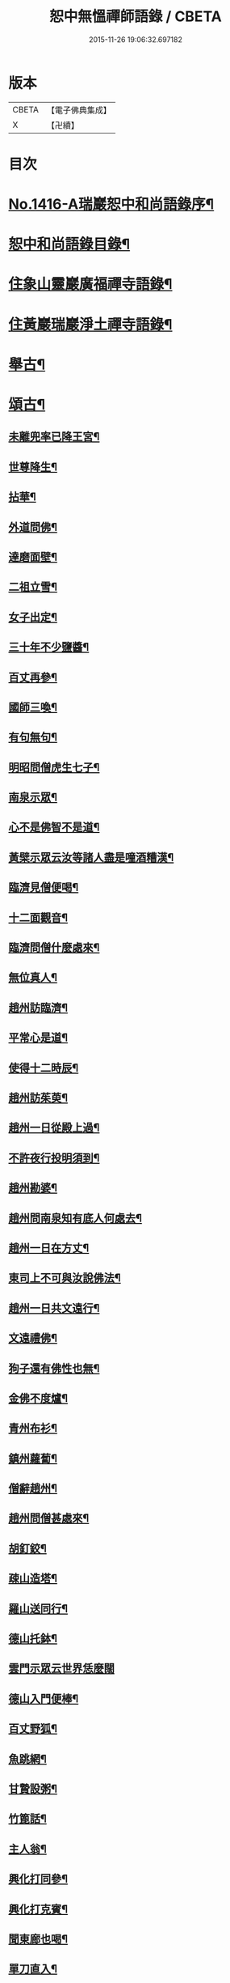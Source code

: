 #+TITLE: 恕中無慍禪師語錄 / CBETA
#+DATE: 2015-11-26 19:06:32.697182
* 版本
 |     CBETA|【電子佛典集成】|
 |         X|【卍續】    |

* 目次
* [[file:KR6q0349_001.txt::001-0405a1][No.1416-A瑞巖恕中和尚語錄序¶]]
* [[file:KR6q0349_001.txt::0405c2][恕中和尚語錄目錄¶]]
* [[file:KR6q0349_001.txt::0406a4][住象山靈巖廣福禪寺語錄¶]]
* [[file:KR6q0349_002.txt::002-0413a4][住黃巖瑞巖淨土禪寺語錄¶]]
* [[file:KR6q0349_003.txt::003-0419a8][舉古¶]]
* [[file:KR6q0349_003.txt::0420c5][頌古¶]]
** [[file:KR6q0349_003.txt::0420c6][未離兜率已降王宮¶]]
** [[file:KR6q0349_003.txt::0420c8][世尊降生¶]]
** [[file:KR6q0349_003.txt::0420c11][拈華¶]]
** [[file:KR6q0349_003.txt::0420c14][外道問佛¶]]
** [[file:KR6q0349_003.txt::0420c17][達磨面壁¶]]
** [[file:KR6q0349_003.txt::0420c20][二祖立雪¶]]
** [[file:KR6q0349_003.txt::0420c23][女子出定¶]]
** [[file:KR6q0349_003.txt::0421a2][三十年不少鹽醬¶]]
** [[file:KR6q0349_003.txt::0421a5][百丈再參¶]]
** [[file:KR6q0349_003.txt::0421a8][國師三喚¶]]
** [[file:KR6q0349_003.txt::0421a12][有句無句¶]]
** [[file:KR6q0349_003.txt::0421a15][明昭問僧虎生七子¶]]
** [[file:KR6q0349_003.txt::0421a18][南泉示眾¶]]
** [[file:KR6q0349_003.txt::0421a22][心不是佛智不是道¶]]
** [[file:KR6q0349_003.txt::0421a24][黃檗示眾云汝等諸人盡是噇酒糟漢¶]]
** [[file:KR6q0349_003.txt::0421b3][臨濟見僧便喝¶]]
** [[file:KR6q0349_003.txt::0421b6][十二面觀音¶]]
** [[file:KR6q0349_003.txt::0421b8][臨濟問僧什麼處來¶]]
** [[file:KR6q0349_003.txt::0421b10][無位真人¶]]
** [[file:KR6q0349_003.txt::0421b13][趙州訪臨濟¶]]
** [[file:KR6q0349_003.txt::0421b16][平常心是道¶]]
** [[file:KR6q0349_003.txt::0421b18][使得十二時辰¶]]
** [[file:KR6q0349_003.txt::0421b21][趙州訪茱萸¶]]
** [[file:KR6q0349_003.txt::0421b24][趙州一日從殿上過¶]]
** [[file:KR6q0349_003.txt::0421c3][不許夜行投明須到¶]]
** [[file:KR6q0349_003.txt::0421c5][趙州勘婆¶]]
** [[file:KR6q0349_003.txt::0421c8][趙州問南泉知有底人何處去¶]]
** [[file:KR6q0349_003.txt::0421c11][趙州一日在方丈¶]]
** [[file:KR6q0349_003.txt::0421c13][東司上不可與汝說佛法¶]]
** [[file:KR6q0349_003.txt::0421c16][趙州一日共文遠行¶]]
** [[file:KR6q0349_003.txt::0421c19][文遠禮佛¶]]
** [[file:KR6q0349_003.txt::0421c21][狗子還有佛性也無¶]]
** [[file:KR6q0349_003.txt::0421c23][金佛不度爐¶]]
** [[file:KR6q0349_003.txt::0422a2][青州布衫¶]]
** [[file:KR6q0349_003.txt::0422a5][鎮州蘿蔔¶]]
** [[file:KR6q0349_003.txt::0422a8][僧辭趙州¶]]
** [[file:KR6q0349_003.txt::0422a11][趙州問僧甚處來¶]]
** [[file:KR6q0349_003.txt::0422a14][胡釘鉸¶]]
** [[file:KR6q0349_003.txt::0422a16][疎山造塔¶]]
** [[file:KR6q0349_003.txt::0422a19][羅山送同行¶]]
** [[file:KR6q0349_003.txt::0422a22][德山托鉢¶]]
** [[file:KR6q0349_003.txt::0422a24][雲門示眾云世界恁麼闊]]
** [[file:KR6q0349_003.txt::0422b4][德山入門便棒¶]]
** [[file:KR6q0349_003.txt::0422b6][百丈野狐¶]]
** [[file:KR6q0349_003.txt::0422b9][魚跳網¶]]
** [[file:KR6q0349_003.txt::0422b12][甘贄設粥¶]]
** [[file:KR6q0349_003.txt::0422b14][竹篦話¶]]
** [[file:KR6q0349_003.txt::0422b16][主人翁¶]]
** [[file:KR6q0349_003.txt::0422b18][興化打同參¶]]
** [[file:KR6q0349_003.txt::0422b20][興化打克賓¶]]
** [[file:KR6q0349_003.txt::0422b23][聞東廊也喝¶]]
** [[file:KR6q0349_003.txt::0422c2][單刀直入¶]]
** [[file:KR6q0349_003.txt::0422c5][出則為人¶]]
** [[file:KR6q0349_003.txt::0422c8][隱峯淨瓶¶]]
** [[file:KR6q0349_003.txt::0422c11][石頭云恁麼也得¶]]
** [[file:KR6q0349_003.txt::0422c14][三聖問雪峯¶]]
** [[file:KR6q0349_003.txt::0422c17][夾山境¶]]
** [[file:KR6q0349_003.txt::0422c20][檐版漢¶]]
** [[file:KR6q0349_003.txt::0422c23][一氣轉一大藏教¶]]
** [[file:KR6q0349_003.txt::0423a2][兩堂首座下喝¶]]
** [[file:KR6q0349_003.txt::0423a4][普化搖鈴¶]]
** [[file:KR6q0349_003.txt::0423a7][明招天寒上堂¶]]
** [[file:KR6q0349_003.txt::0423a10][保壽開堂¶]]
** [[file:KR6q0349_003.txt::0423a13][古德不赴堂¶]]
** [[file:KR6q0349_003.txt::0423a16][中心樹子¶]]
** [[file:KR6q0349_003.txt::0423a19][新婦騎驢阿家牽¶]]
** [[file:KR6q0349_003.txt::0423a21][烏臼問玄紹二上座¶]]
** [[file:KR6q0349_003.txt::0423a24][乾屎橛¶]]
** [[file:KR6q0349_003.txt::0423b2][須彌山¶]]
** [[file:KR6q0349_003.txt::0423b5][鋸解秤椎¶]]
** [[file:KR6q0349_003.txt::0423b8][四方八面來時如何¶]]
** [[file:KR6q0349_003.txt::0423b11][望州亭與汝相見了也¶]]
** [[file:KR6q0349_003.txt::0423b14][夾山示眾目前無法¶]]
** [[file:KR6q0349_003.txt::0423b17][無業國師¶]]
** [[file:KR6q0349_003.txt::0423b20][靈雲見桃華¶]]
** [[file:KR6q0349_003.txt::0423b22][玄沙云諦當甚諦當¶]]
** [[file:KR6q0349_003.txt::0423b24][言無展事¶]]
** [[file:KR6q0349_003.txt::0423c2][舉道者訪瑯邪¶]]
** [[file:KR6q0349_003.txt::0423c5][語默涉離微¶]]
** [[file:KR6q0349_003.txt::0423c8][趙州訪道吾¶]]
** [[file:KR6q0349_003.txt::0423c11][臨濟遷化¶]]
** [[file:KR6q0349_003.txt::0423c14][僧問虔峯¶]]
** [[file:KR6q0349_003.txt::0423c17][聞聲悟道¶]]
** [[file:KR6q0349_003.txt::0423c20][陸亘大夫問南泉¶]]
** [[file:KR6q0349_003.txt::0423c23][雲門拈拄杖舉教中云¶]]
** [[file:KR6q0349_003.txt::0423c24][玄沙三種病]]
** [[file:KR6q0349_003.txt::0424a4][玄沙見新到¶]]
** [[file:KR6q0349_003.txt::0424a6][赤肉團上¶]]
** [[file:KR6q0349_003.txt::0424a9][百丈侍馬祖游山歸哭¶]]
** [[file:KR6q0349_003.txt::0424a12][楊歧問僧栗棘蓬作麼生吞¶]]
** [[file:KR6q0349_003.txt::0424a15][三脚驢¶]]
** [[file:KR6q0349_003.txt::0424a18][廬陵米價¶]]
** [[file:KR6q0349_003.txt::0424a23][五逆聞雷¶]]
** [[file:KR6q0349_003.txt::0424b2][口是禍門¶]]
** [[file:KR6q0349_003.txt::0424b5][龍門十二時辰歌¶]]
** [[file:KR6q0349_003.txt::0424b7][鐘樓上念讚¶]]
** [[file:KR6q0349_003.txt::0424b9][師子尊者¶]]
** [[file:KR6q0349_003.txt::0424b11][芭蕉示眾¶]]
** [[file:KR6q0349_003.txt::0424b14][十智同真¶]]
** [[file:KR6q0349_003.txt::0424b17][一口吸盡西江水¶]]
** [[file:KR6q0349_003.txt::0424b20][雲門鑑咦¶]]
** [[file:KR6q0349_003.txt::0424b23][大通智勝佛¶]]
** [[file:KR6q0349_003.txt::0424c2][其施汝者不名福田¶]]
** [[file:KR6q0349_003.txt::0424c5][居一切時不起妄念¶]]
** [[file:KR6q0349_003.txt::0424c7][見見之時見非是見¶]]
** [[file:KR6q0349_003.txt::0424c10][清淨行者不入涅槃¶]]
** [[file:KR6q0349_003.txt::0424c13][五法三自性二種無我¶]]
** [[file:KR6q0349_003.txt::0424c16][救產難¶]]
** [[file:KR6q0349_003.txt::0424c24][趙州訪上下庵主¶]]
** [[file:KR6q0349_003.txt::0425a3][達磨見武帝¶]]
** [[file:KR6q0349_003.txt::0425a6][庭前栢樹子¶]]
** [[file:KR6q0349_003.txt::0425a9][德山見龍潭¶]]
** [[file:KR6q0349_003.txt::0425a12][黃檗上堂大眾纔集以拄杖一時趕散復召云大眾大眾回首檗云月似彎弓少雨多風¶]]
** [[file:KR6q0349_003.txt::0425a15][慈明揭榜¶]]
* [[file:KR6q0349_003.txt::0425a18][小佛事¶]]
* [[file:KR6q0349_004.txt::004-0426a4][讚¶]]
** [[file:KR6q0349_004.txt::004-0426a5][觀世音菩薩讚¶]]
** [[file:KR6q0349_004.txt::0426b21][魚籃觀音讚¶]]
** [[file:KR6q0349_004.txt::0426c4][行道觀音讚¶]]
** [[file:KR6q0349_004.txt::0426c7][妙湛上人書普門品觀音像讚¶]]
** [[file:KR6q0349_004.txt::0426c10][翠巖琳上人書法華塔讚¶]]
** [[file:KR6q0349_004.txt::0426c21][文殊大士讚¶]]
** [[file:KR6q0349_004.txt::0426c24][朝陽對月二讚]]
** [[file:KR6q0349_004.txt::0427a4][布袋讚¶]]
** [[file:KR6q0349_004.txt::0427a8][啞女讚¶]]
** [[file:KR6q0349_004.txt::0427a10][普化和尚讚¶]]
** [[file:KR6q0349_004.txt::0427a13][達磨祖師讚¶]]
** [[file:KR6q0349_004.txt::0427a18][智覺禪師讚¶]]
** [[file:KR6q0349_004.txt::0427b3][虎丘隆禪師讚¶]]
** [[file:KR6q0349_004.txt::0427b8][應庵和尚讚¶]]
** [[file:KR6q0349_004.txt::0427b12][橫川和尚讚¶]]
** [[file:KR6q0349_004.txt::0427b15][寂照先師讚¶]]
** [[file:KR6q0349_004.txt::0427b22][雪窻和尚讚¶]]
** [[file:KR6q0349_004.txt::0427c2][古鼎和尚讚¶]]
** [[file:KR6q0349_004.txt::0427c8][善世禪師讚¶]]
** [[file:KR6q0349_004.txt::0427c12][南堂和尚讚¶]]
** [[file:KR6q0349_004.txt::0427c16][榮枯木像讚¶]]
** [[file:KR6q0349_004.txt::0427c19][自讚¶]]
** [[file:KR6q0349_004.txt::0427c24][又染無著請¶]]
** [[file:KR6q0349_004.txt::0428a5][又仗錫原極長老請¶]]
* [[file:KR6q0349_004.txt::0428a9][銘¶]]
** [[file:KR6q0349_004.txt::0428a11][圓中銘¶]]
** [[file:KR6q0349_004.txt::0428a15][簡首座靜元字銘¶]]
** [[file:KR6q0349_004.txt::0428a20][共笑軒銘¶]]
** [[file:KR6q0349_004.txt::0428a24][用貞銘]]
** [[file:KR6q0349_004.txt::0428b6][琦首座無依字銘¶]]
** [[file:KR6q0349_004.txt::0428b10][亮西堂西隱字銘¶]]
** [[file:KR6q0349_004.txt::0428b17][漁家傲二首¶]]
* [[file:KR6q0349_004.txt::0428c5][偈頌¶]]
** [[file:KR6q0349_004.txt::0428c7][示秀禪人¶]]
** [[file:KR6q0349_004.txt::0428c14][贈杲上人次南堂和尚韻¶]]
** [[file:KR6q0349_004.txt::0428c21][贈性傳唯侍者¶]]
** [[file:KR6q0349_004.txt::0429a6][病中贈醫僧悅可庭¶]]
** [[file:KR6q0349_004.txt::0429a12][贈項君禮¶]]
** [[file:KR6q0349_004.txt::0429a20][送乂侍者遊台鴈¶]]
** [[file:KR6q0349_004.txt::0429b4][送法姪暐日初遊台鴈¶]]
** [[file:KR6q0349_004.txt::0429b14][楚雲歌贈瑒上人¶]]
** [[file:KR6q0349_004.txt::0429b21][初度日寄季通¶]]
** [[file:KR6q0349_004.txt::0429c5][木庵號¶]]
** [[file:KR6q0349_004.txt::0429c13][韜侍者刺血書法華經¶]]
** [[file:KR6q0349_004.txt::0429c20][憩庵歌棠上人求¶]]
** [[file:KR6q0349_004.txt::0430a3][古劒歌為快藏主賦¶]]
** [[file:KR6q0349_004.txt::0430a10][光明室為二靈天淵和尚作¶]]
** [[file:KR6q0349_004.txt::0430a17][無我¶]]
** [[file:KR6q0349_004.txt::0430a21][送漢藏主歸疎山¶]]
** [[file:KR6q0349_004.txt::0430b3][贈刀鑷于生¶]]
** [[file:KR6q0349_004.txt::0430b10][曇維那以古林東州二尊宿唱和之什令次韻¶]]
** [[file:KR6q0349_004.txt::0430b15][示傑上人¶]]
** [[file:KR6q0349_004.txt::0430b20][日峯歌為昇居士賦¶]]
** [[file:KR6q0349_004.txt::0430c3][特峯號¶]]
** [[file:KR6q0349_004.txt::0430c10][雪巖號¶]]
** [[file:KR6q0349_004.txt::0430c16][出行次道上人求¶]]
** [[file:KR6q0349_004.txt::0430c21][示密禪人¶]]
** [[file:KR6q0349_004.txt::0431a6][操藏主歸真如省師原靈¶]]
** [[file:KR6q0349_004.txt::0431a13][送竺先住九僊寺¶]]
** [[file:KR6q0349_004.txt::0431a21][贈雪竇塤書記¶]]
** [[file:KR6q0349_004.txt::0431b4][樵雲歌為彥希聖作¶]]
** [[file:KR6q0349_004.txt::0431b10][無言歌為真如本長老作¶]]
** [[file:KR6q0349_004.txt::0431b18][贈銓侍者¶]]
** [[file:KR6q0349_004.txt::0431b24][贈道士凌雲峯¶]]
** [[file:KR6q0349_004.txt::0431c5][送宗寄行脚¶]]
** [[file:KR6q0349_004.txt::0431c13][示紉藏主¶]]
** [[file:KR6q0349_004.txt::0431c17][贈相士袁庭玉¶]]
** [[file:KR6q0349_004.txt::0431c23][勉淛侍者¶]]
** [[file:KR6q0349_004.txt::0432a6][不歸篇¶]]
** [[file:KR6q0349_004.txt::0432a10][歸來篇¶]]
** [[file:KR6q0349_004.txt::0432a14][托鉢歌為元恕和尚作¶]]
** [[file:KR6q0349_004.txt::0432b3][示茂上人¶]]
** [[file:KR6q0349_004.txt::0432b9][病中贈訥上主¶]]
** [[file:KR6q0349_005.txt::005-0432b20][送人再參中竺用章和尚¶]]
** [[file:KR6q0349_005.txt::0432c10][戊申歲坐夏金鵞禪餘閱羅湖野錄其中載竹山珪公廣郢州潼泉山洪禪師獨孤標頌四首謾次高韻以示記侍者魯侍者軾侍者¶]]
** [[file:KR6q0349_005.txt::0432c22][贈法姪莊藏主]]
** [[file:KR6q0349_005.txt::0433a9][道初和尚悼偈¶]]
** [[file:KR6q0349_005.txt::0433a18][示惟寂¶]]
** [[file:KR6q0349_005.txt::0433b2][箴仲規扁所居為清白居¶]]
** [[file:KR6q0349_005.txt::0433b12][朝宗偈贈淛侍者¶]]
** [[file:KR6q0349_005.txt::0433b18][贈福建乘上人¶]]
** [[file:KR6q0349_005.txt::0433b23][贈悟維那¶]]
** [[file:KR6q0349_005.txt::0433c5][贈詮侍者¶]]
** [[file:KR6q0349_005.txt::0433c10][白雲山舍歌贈麟藏主¶]]
** [[file:KR6q0349_005.txt::0433c17][送渭侍者省師叔印宗就問訊¶]]
** [[file:KR6q0349_005.txt::0433c24][琭藏主先字方石後於禪燕中夢入委羽山獲奇石方寸許面有宗印之文遂以宗印易前字求偈¶]]
** [[file:KR6q0349_005.txt::0433c31][瑞巖僕陳安壽求¶]]
** [[file:KR6q0349_005.txt::0433c35][大圭贈珽藏主¶]]
** [[file:KR6q0349_005.txt::0433c41][參禪行贈荷藏主¶]]
** [[file:KR6q0349_005.txt::0434b6][性宗偈示翰藏主¶]]
** [[file:KR6q0349_005.txt::0434b13][次南堂韻送壽首座歸扶桑¶]]
** [[file:KR6q0349_005.txt::0434b23][次楚石和尚韻贈志侍者¶]]
** [[file:KR6q0349_005.txt::0434c7][息游室為振上人作¶]]
** [[file:KR6q0349_005.txt::0434c15][次韻贈月上人兼柬穆庵¶]]
** [[file:KR6q0349_005.txt::0434c22][來禪人求長句¶]]
** [[file:KR6q0349_005.txt::0435a4][次韻示繹藏主¶]]
** [[file:KR6q0349_005.txt::0435a10][示劒上人¶]]
** [[file:KR6q0349_005.txt::0435a13][題熈明先生挽章集¶]]
** [[file:KR6q0349_005.txt::0435a21][自然歌¶]]
** [[file:KR6q0349_005.txt::0435b5][黃孟賓號聞聞居士求偈¶]]
** [[file:KR6q0349_005.txt::0435b12][盧居士求無隱偈¶]]
** [[file:KR6q0349_005.txt::0435c2][幻居為金鵞笑庵誾長老作¶]]
** [[file:KR6q0349_005.txt::0435c9][郁西堂號文海松月翁為作歌余因次其韻¶]]
** [[file:KR6q0349_005.txt::0435c15][贈育王肇藏主¶]]
** [[file:KR6q0349_005.txt::0435c19][賢上人求警䇿¶]]
** [[file:KR6q0349_005.txt::0436a2][短歌贈蓮侍者¶]]
** [[file:KR6q0349_005.txt::0436a7][居山好一首贈獎藏主¶]]
** [[file:KR6q0349_005.txt::0436a17][一笑軒為宗旨南作¶]]
** [[file:KR6q0349_005.txt::0436a23][贈東林球侍者¶]]
** [[file:KR6q0349_005.txt::0436b5][蔗庵號¶]]
** [[file:KR6q0349_005.txt::0436b12][贈天敘西堂¶]]
** [[file:KR6q0349_005.txt::0436b18][送梁藏主¶]]
** [[file:KR6q0349_005.txt::0436b24][次天界全室和尚韻贈彰維那¶]]
** [[file:KR6q0349_005.txt::0436c7][權中偈¶]]
** [[file:KR6q0349_005.txt::0436c13][新昌大像前無著菩薩面貌傾損瑩上人化緣重為裝飾說偈以示¶]]
** [[file:KR6q0349_005.txt::0436c18][送淛藏主歸鄉¶]]
** [[file:KR6q0349_005.txt::0437a6][心源為究首座作¶]]
** [[file:KR6q0349_005.txt::0437a12][遠藏主修幻室¶]]
** [[file:KR6q0349_005.txt::0437a18][示百丈益藏主¶]]
** [[file:KR6q0349_005.txt::0437a24][萬宗自號斷佛種人請偈]]
* [[file:KR6q0349_005.txt::0437b8][法語¶]]
** [[file:KR6q0349_005.txt::0437b9][示銛維那¶]]
** [[file:KR6q0349_005.txt::0437b24][示英維那]]
** [[file:KR6q0349_005.txt::0437c16][示至德禪人¶]]
** [[file:KR6q0349_005.txt::0438a7][贈亶侍者¶]]
** [[file:KR6q0349_005.txt::0438a23][贈所藏主¶]]
** [[file:KR6q0349_005.txt::0438b17][示大禪人¶]]
** [[file:KR6q0349_005.txt::0438c5][古源說¶]]
* [[file:KR6q0349_006.txt::006-0439a4][五言律¶]]
** [[file:KR6q0349_006.txt::006-0439a5][寄宗聖西堂¶]]
** [[file:KR6q0349_006.txt::006-0439a8][暇日讀真淨和尚寄荊南高司戶五偈愛其直示心法如雲廓天布絲毫無隱真弄大旗鼓手段也輒追次其韻以示黼侍者¶]]
** [[file:KR6q0349_006.txt::006-0439a19][十念示法姪淨覺源¶]]
** [[file:KR6q0349_006.txt::006-0439a22][坐禪箴示歲侍者¶]]
** [[file:KR6q0349_006.txt::0439b3][讀高僧詩示心印¶]]
** [[file:KR6q0349_006.txt::0439b6][聞蟬¶]]
** [[file:KR6q0349_006.txt::0439b9][熱¶]]
** [[file:KR6q0349_006.txt::0439b12][贈山庵半雲¶]]
** [[file:KR6q0349_006.txt::0439b15][悼深居廸元師兄¶]]
** [[file:KR6q0349_006.txt::0439b22][題珪上人山舍¶]]
** [[file:KR6q0349_006.txt::0439b24][讀東山語]]
** [[file:KR6q0349_006.txt::0439c4][示操侍者¶]]
** [[file:KR6q0349_006.txt::0439c7][謝靜中過訪¶]]
** [[file:KR6q0349_006.txt::0439c10][秋海號¶]]
** [[file:KR6q0349_006.txt::0439c13][贈南湖謙西堂¶]]
** [[file:KR6q0349_006.txt::0439c16][題王山人草齋¶]]
** [[file:KR6q0349_006.txt::0439c19][寄楊建文先生¶]]
** [[file:KR6q0349_006.txt::0439c22][示會上人¶]]
** [[file:KR6q0349_006.txt::0439c24][贈初復庵]]
** [[file:KR6q0349_006.txt::0440a4][贈澄上人¶]]
** [[file:KR6q0349_006.txt::0440a7][示師孫曇微¶]]
** [[file:KR6q0349_006.txt::0440a10][次韻答烏草齋先輩¶]]
* [[file:KR6q0349_006.txt::0440a13][七言律¶]]
** [[file:KR6q0349_006.txt::0440a14][送恩侍者歸蜀¶]]
** [[file:KR6q0349_006.txt::0440a18][次韻答南堂法兄見寄¶]]
** [[file:KR6q0349_006.txt::0440a22][復用韻寄西白和尚¶]]
** [[file:KR6q0349_006.txt::0440b2][正月十五日撾退鼓于靈巖瑞龍夢堂和尚以偈勉留次韻奉謝¶]]
** [[file:KR6q0349_006.txt::0440b6][次芥室韻悼南堂和尚二首¶]]
** [[file:KR6q0349_006.txt::0440b13][送楚藏主參方¶]]
** [[file:KR6q0349_006.txt::0440b17][扶桑登侍者以偈請益有三萬里程來問道之句次韻答之¶]]
** [[file:KR6q0349_006.txt::0440b21][賀天界全室和尚浴室成¶]]
** [[file:KR6q0349_006.txt::0440c3][次韻寄法姪滅宗石田二西堂¶]]
** [[file:KR6q0349_006.txt::0440c7][悼前普慈大林和尚¶]]
** [[file:KR6q0349_006.txt::0440c11][次亘原極韻¶]]
** [[file:KR6q0349_006.txt::0440c15][次鴈山能仁密心見寄韻¶]]
** [[file:KR6q0349_006.txt::0440c19][悼天鏡和尚¶]]
** [[file:KR6q0349_006.txt::0440c23][送一上人試蓮經請度牒¶]]
** [[file:KR6q0349_006.txt::0441a3][送瞿上人試金剛經請度牒¶]]
** [[file:KR6q0349_006.txt::0441a7][送會上人試心經請度牒¶]]
** [[file:KR6q0349_006.txt::0441a11][送纘上人試圓覺經請度牒¶]]
** [[file:KR6q0349_006.txt::0441a15][示悟維那¶]]
** [[file:KR6q0349_006.txt::0441a19][示林侍者¶]]
** [[file:KR6q0349_006.txt::0441a23][追悼宗寄¶]]
** [[file:KR6q0349_006.txt::0441b3][示智圓¶]]
* [[file:KR6q0349_006.txt::0441b7][七言絕句¶]]
** [[file:KR6q0349_006.txt::0441b8][示雲禪人¶]]
** [[file:KR6q0349_006.txt::0441b11][悼一庵和尚¶]]
** [[file:KR6q0349_006.txt::0441b14][次韻題高齋¶]]
** [[file:KR6q0349_006.txt::0441b17][贈帽工¶]]
** [[file:KR6q0349_006.txt::0441b20][遠庵¶]]
** [[file:KR6q0349_006.txt::0441b23][病中答紹滅宗¶]]
** [[file:KR6q0349_006.txt::0441c2][次韻答淨慈蒙堂安西堂¶]]
** [[file:KR6q0349_006.txt::0441c5][悼實庵和尚¶]]
** [[file:KR6q0349_006.txt::0441c8][寄仲邠和尚¶]]
** [[file:KR6q0349_006.txt::0441c11][寄定水見心和尚¶]]
** [[file:KR6q0349_006.txt::0441c14][寄清涼靈谷和尚¶]]
** [[file:KR6q0349_006.txt::0441c17][寄妙庵首座¶]]
** [[file:KR6q0349_006.txt::0441c20][禮秋江和尚塔¶]]
** [[file:KR6q0349_006.txt::0441c23][示綿工蔣生¶]]
** [[file:KR6q0349_006.txt::0442a2][松巖雜言十首¶]]
** [[file:KR6q0349_006.txt::0442a23][簡藏主冒軍旅訪余於安巖避地贈以二偈¶]]
** [[file:KR6q0349_006.txt::0442b4][寄法姪衍斯道除建元¶]]
** [[file:KR6q0349_006.txt::0442b7][示忠藏主¶]]
** [[file:KR6q0349_006.txt::0442b10][示法姪選大用¶]]
** [[file:KR6q0349_006.txt::0442b13][贈鍠侍者¶]]
** [[file:KR6q0349_006.txt::0442b16][次韻寄左庵大梅山閱藏經¶]]
** [[file:KR6q0349_006.txt::0442b19][紙帳次忍庵和尚韻¶]]
** [[file:KR6q0349_006.txt::0442b22][朽庵為道場竺芳和尚作¶]]
** [[file:KR6q0349_006.txt::0442b24][送珠上人游江西]]
** [[file:KR6q0349_006.txt::0442c4][贈翠巖一侍者¶]]
** [[file:KR6q0349_006.txt::0442c7][寄佛隴本初和尚¶]]
** [[file:KR6q0349_006.txt::0442c10][贈朗性天¶]]
** [[file:KR6q0349_006.txt::0442c13][題華亭船子接夾山圖¶]]
** [[file:KR6q0349_006.txt::0442c15][送心上人禮大梅塔¶]]
** [[file:KR6q0349_006.txt::0442c18][寄無相居士¶]]
** [[file:KR6q0349_006.txt::0442c21][送彥上人游金陵¶]]
** [[file:KR6q0349_006.txt::0442c24][寄翠山頂長老¶]]
** [[file:KR6q0349_006.txt::0443a3][示禮寶陀僧¶]]
** [[file:KR6q0349_006.txt::0443a5][示器維那¶]]
** [[file:KR6q0349_006.txt::0443a8][送序維那遊方¶]]
** [[file:KR6q0349_006.txt::0443a11][示慧惺¶]]
** [[file:KR6q0349_006.txt::0443a14][示師孫遠謨¶]]
* [[file:KR6q0349_006.txt::0443a17][題䟦¶]]
** [[file:KR6q0349_006.txt::0443a18][題竺先頌後¶]]
** [[file:KR6q0349_006.txt::0443b13][䟦高峯上雪巖書¶]]
** [[file:KR6q0349_006.txt::0443c3][題大慧和尚真墨¶]]
** [[file:KR6q0349_006.txt::0443c11][題重刊十規論後¶]]
** [[file:KR6q0349_006.txt::0444a3][題高上人書小字金剛經¶]]
** [[file:KR6q0349_006.txt::0444a14][題無準書浮山遠錄公語後¶]]
* [[file:KR6q0349_006.txt::0444b3][No.1416-B天台空室慍禪師行業記¶]]
** [[file:KR6q0349_006.txt::0445b23][送心泉毖上人謁空室和尚¶]]
* 卷
** [[file:KR6q0349_001.txt][恕中無慍禪師語錄 1]]
** [[file:KR6q0349_002.txt][恕中無慍禪師語錄 2]]
** [[file:KR6q0349_003.txt][恕中無慍禪師語錄 3]]
** [[file:KR6q0349_004.txt][恕中無慍禪師語錄 4]]
** [[file:KR6q0349_005.txt][恕中無慍禪師語錄 5]]
** [[file:KR6q0349_006.txt][恕中無慍禪師語錄 6]]
